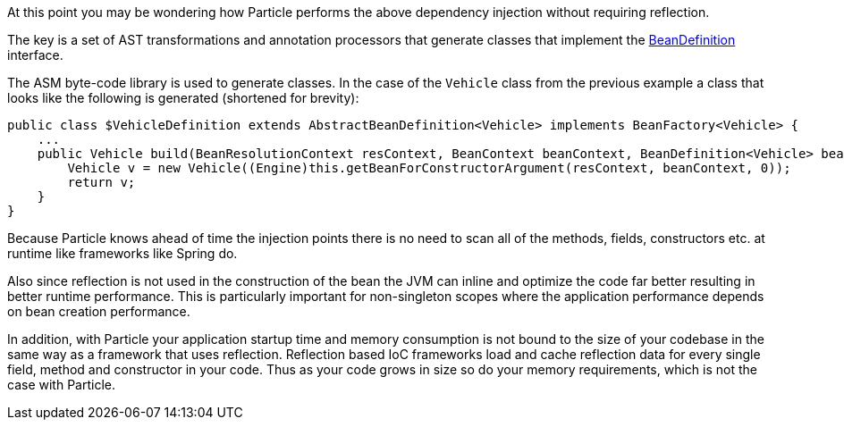 At this point you may be wondering how Particle performs the above dependency injection without requiring reflection.

The key is a set of AST transformations and annotation processors that generate classes that implement the link:{api}/org/particleframework/inject/BeanDefinition.html[BeanDefinition] interface.

The ASM byte-code library is used to generate classes. In the case of the `Vehicle` class from the previous example a class that looks like the following is generated (shortened for brevity):

[source,groovy]
----
public class $VehicleDefinition extends AbstractBeanDefinition<Vehicle> implements BeanFactory<Vehicle> {
    ...
    public Vehicle build(BeanResolutionContext resContext, BeanContext beanContext, BeanDefinition<Vehicle> bean) {
        Vehicle v = new Vehicle((Engine)this.getBeanForConstructorArgument(resContext, beanContext, 0));
        return v;
    }
}
----

Because Particle knows ahead of time the injection points there is no need to scan all of the methods, fields, constructors etc. at runtime like frameworks like Spring do.

Also since reflection is not used in the construction of the bean the JVM can inline and optimize the code far better resulting in better runtime performance. This is particularly important for non-singleton scopes where the application performance depends on bean creation performance.

In addition, with Particle your application startup time and memory consumption is not bound to the size of your codebase in the same way as a framework that uses reflection. Reflection based IoC frameworks load and cache reflection data for every single field, method and constructor in your code. Thus as your code grows in size so do your memory requirements, which is not the case with Particle.